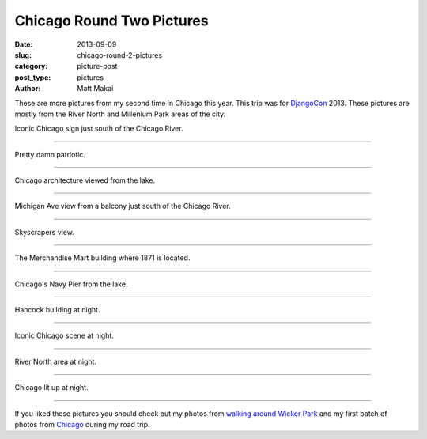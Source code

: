 Chicago Round Two Pictures
==========================

:date: 2013-09-09
:slug: chicago-round-2-pictures
:category: picture-post
:post_type: pictures
:author: Matt Makai

These are more pictures from my second time in Chicago this year.
This trip was for `DjangoCon </djangocon-2013-pictures.html>`_ 2013.
These pictures are mostly from the River North and Millenium Park areas of
the city.


.. image:: ../img/130909-chicago-rd-2-pictures/chicago-sign.jpg
  :alt: Chicago sign in South Loop area.
  :width: 100%

Iconic Chicago sign just south of the Chicago River.

----


.. image:: ../img/130909-chicago-rd-2-pictures/america.jpg
  :alt: American flag in front of Chicago buildings.
  :width: 100%

Pretty damn patriotic.

----


.. image:: ../img/130909-chicago-rd-2-pictures/architecture.jpg
  :alt: Chicago architecture from the lake.
  :width: 100%

Chicago architecture viewed from the lake.

----


.. image:: ../img/130909-chicago-rd-2-pictures/michigan-ave.jpg
  :alt: Michigan Ave view from a balcony just south of the Chicago River
  :width: 100%

Michigan Ave view from a balcony just south of the Chicago River.

----


.. image:: ../img/130909-chicago-rd-2-pictures/tall.jpg
  :alt: Skyscrapers in Chicago.
  :width: 100%

Skyscrapers view.

----


.. image:: ../img/130909-chicago-rd-2-pictures/merchandise-mart.jpg
  :alt: The Merchandise Mart building.
  :width: 100%

The Merchandise Mart building where 1871 is located.

----


.. image:: ../img/130909-chicago-rd-2-pictures/navy-pier.jpg
  :alt: Chicago's Navy Pier from the lake.
  :width: 100%

Chicago's Navy Pier from the lake.

----


.. image:: ../img/130909-chicago-rd-2-pictures/hancock-building-night.jpg
  :alt: Hancock building at night.
  :width: 100%

Hancock building at night.

----


.. image:: ../img/130909-chicago-rd-2-pictures/icon-night.jpg
  :alt: Iconic Chicago buildings at night.
  :width: 100%

Iconic Chicago scene at night.

----

.. image:: ../img/130909-chicago-rd-2-pictures/river-night.jpg
  :alt: Chicago River North area at night.
  :width: 100%

River North area at night.

----


.. image:: ../img/130909-chicago-rd-2-pictures/night.jpg
  :alt: Chicago at night.
  :width: 100%

Chicago lit up at night.

----


If you liked these pictures you should check out my photos from
`walking around Wicker Park </chicago-wicker-park-pictures.html>`_ 
and my first batch 
of photos from `Chicago </chicago-pictures.html>`_ during my road trip.

